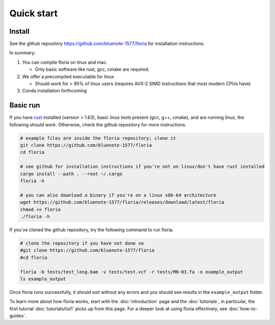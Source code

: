 Quick start
=====

Install
-------

See the github repository https://github.com/bluenote-1577/floria for installation instructions. 

In summary:

#. You can compile floria on linux and mac. 

   *  Only basic software like rust, gcc, cmake are required. 
   
#. We offer a precompiled executable for linux 

   *  Should work for > 95% of linux users (requires AVX-2 SIMD instructions that most modern CPUs have)

#. Conda installation forthcoming 

Basic run
---------
If you have `rust <https://www.rust-lang.org/tools/install>`_ installed (version > 1.63), basic linux tools present (gcc, g++, cmake), and are running linux, the following should work. Otherwise, check the github repository for more instructions. 

.. code-block:: sh

   # example files are inside the floria repository; clone it
   git clone https://github.com/bluenote-1577/floria
   cd floria
   
   # see github for installation instructions if you're not on linux/don't have rust installed
   cargo install --path . --root ~/.cargo
   floria -h

   # you can also download a binary if you're on a linux x86-64 architecture
   wget https://github.com/bluenote-1577/floria/releases/download/latest/floria
   chmod +x floria 
   ./floria -h
   
If you've cloned the github repository, try the following command to run floria. 

.. code-block:: sh

   # clone the repository if you have not done so
   #git clone https://github.com/bluenote-1577/floria
   #cd floria

   floria -b tests/test_long.bam -v tests/test.vcf -r tests/MN-03.fa -o example_output
   ls example_output
   
Once floria runs successfully, it should exit without any errors and you should see results in the ``example_output`` folder. 

To learn more about how floria works, start with the :doc:`introduction` page and the :doc:`tutorials`, in particular, the first tutorial :doc:`tutorials/tut1` picks up from this page. For a deeper look at using floria effectively, see :doc:`how-to-guides`.


